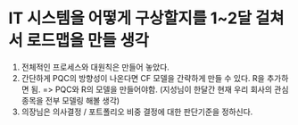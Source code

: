 * IT 시스템을 어떻게 구상할지를 1~2달 걸쳐서 로드맵을 만들 생각
1. 전체적인 프로세스와 대원칙은 만들어 놓았다.
2. 간단하게 PQC의 방향성이 나온다면 CF 모델을 간략하게 만들 수 있다. R을 추가하면 됨.
   => PQC와 R의 모델을 만들어야함. (지성님이 한달간 현재 우리 회사의 관심종목을 전부 모델링 해볼 생각)
3. 의장님은 의사결정 / 포트폴리오 비중 결정에 대한 판단기준을 정하신다.
